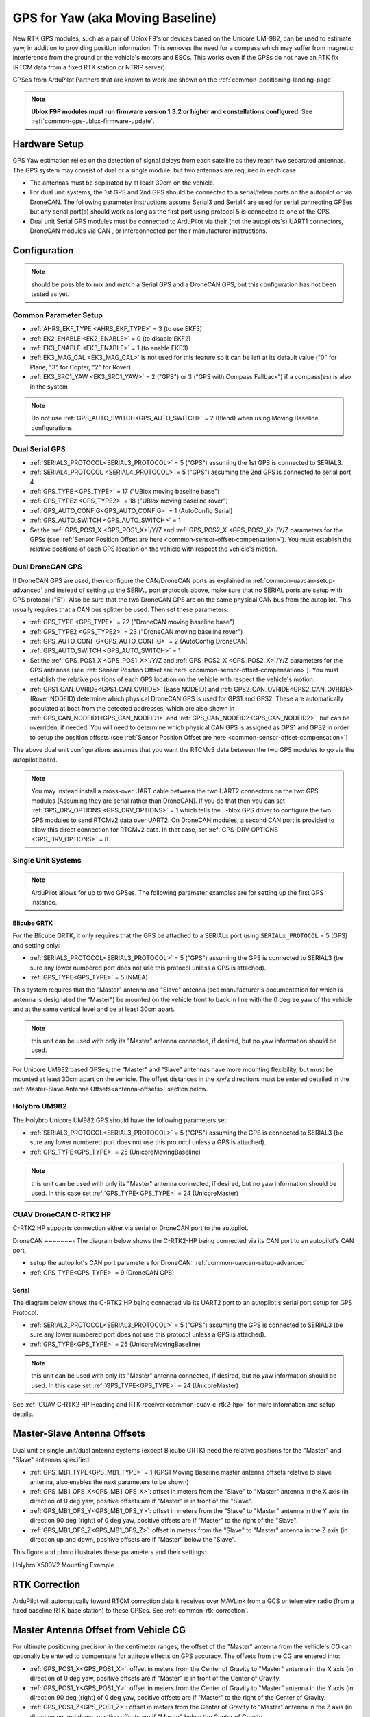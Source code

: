 .. _common-gps-for-yaw:

=================================
GPS for Yaw (aka Moving Baseline)
=================================

New RTK GPS modules, such as a pair of Ublox F9's or devices based on the Unicore UM-982, can be used to estimate yaw, in addition to providing position information. This removes the need for a compass which may suffer from magnetic interference from the ground or the vehicle's motors and ESCs.  This works even if the
GPSs do not have an RTK fix (RTCM data from a fixed RTK station or NTRIP server).

GPSes from ArduPilot Partners that are known to work are shown on the :ref:`common-positioning-landing-page`

.. note::

 **Ublox F9P modules must run firmware version 1.3.2 or higher and constellations configured**. See :ref:`common-gps-ublox-firmware-update`.


Hardware Setup
==============

GPS Yaw estimation relies on the detection of signal delays from each satellite as they reach two separated antennas. The GPS system may consist of dual or a single module, but two antennas are required in each case.

- The antennas must be separated by at least 30cm on the vehicle.
- For dual unit systems, the 1st GPS and 2nd GPS should be connected to a serial/telem ports on the
  autopilot or via DroneCAN.  The following parameter instructions assume Serial3 and Serial4 are used for serial connecting GPSes but any serial port(s) should work as long as the first port using protocol 5 is connected to one of the GPS.
- Dual unit Serial GPS modules must be connected to ArduPilot via their (not the autopilots's) UART1 connectors, DroneCAN modules via CAN , or interconnected per their manufacturer instructions.

Configuration
=============

.. note:: should be possible to mix and match a Serial GPS and a DroneCAN GPS, but this configuration has not been tested as yet.

Common Parameter Setup
----------------------

- :ref:`AHRS_EKF_TYPE <AHRS_EKF_TYPE>` = 3 (to use EKF3)
- :ref:`EK2_ENABLE <EK2_ENABLE>` = 0 (to disable EKF2)
- :ref:`EK3_ENABLE <EK3_ENABLE>` = 1 (to enable EKF3)
- :ref:`EK3_MAG_CAL <EK3_MAG_CAL>` is not used for this feature so it can be left at its default value ("0" for Plane, "3" for Copter, "2" for Rover)
- :ref:`EK3_SRC1_YAW <EK3_SRC1_YAW>` = 2 ("GPS") or 3 ("GPS with Compass Fallback") if a compass(es) is also in the system

.. note:: Do not use :ref:`GPS_AUTO_SWITCH<GPS_AUTO_SWITCH>` = 2 (Blend) when using Moving Baseline configurations.

Dual Serial GPS
---------------

- :ref:`SERIAL3_PROTOCOL<SERIAL3_PROTOCOL>` = 5 ("GPS") assuming the 1st GPS is connected to SERIAL3.
- :ref:`SERIAL4_PROTOCOL <SERIAL4_PROTOCOL>` = 5 ("GPS") assuming the 2nd GPS is connected to serial port 4
- :ref:`GPS_TYPE <GPS_TYPE>` = 17 ("UBlox moving baseline base") 
- :ref:`GPS_TYPE2 <GPS_TYPE2>` = 18 ("UBlox moving baseline rover")
- :ref:`GPS_AUTO_CONFIG<GPS_AUTO_CONFIG>` = 1 (AutoConfig Serial)
- :ref:`GPS_AUTO_SWITCH <GPS_AUTO_SWITCH>` = 1
- Set the :ref:`GPS_POS1_X <GPS_POS1_X>`/Y/Z and :ref:`GPS_POS2_X <GPS_POS2_X>`/Y/Z parameters for the GPSs (see :ref:`Sensor Position Offset are here <common-sensor-offset-compensation>`). You must establish the relative positions of each GPS location on the vehicle with respect the vehicle's motion.


Dual DroneCAN GPS
-----------------

If DroneCAN GPS are used, then configure the CAN/DroneCAN ports as explained in :ref:`common-uavcan-setup-advanced` and instead of setting up the SERIAL port protocols above, make sure that no SERIAL ports are setup with GPS protocol ("5"). Also be sure that the two DroneCAN GPS are on the same physical CAN bus from the autopilot. This usually requires that a CAN bus splitter be used. Then set these parameters:

- :ref:`GPS_TYPE <GPS_TYPE>` = 22 ("DroneCAN moving baseline base")
- :ref:`GPS_TYPE2 <GPS_TYPE2>` = 23 ("DroneCAN moving baseline rover")
- :ref:`GPS_AUTO_CONFIG<GPS_AUTO_CONFIG>` = 2 (AutoConfig DroneCAN)
- :ref:`GPS_AUTO_SWITCH <GPS_AUTO_SWITCH>` = 1
- Set the :ref:`GPS_POS1_X <GPS_POS1_X>`/Y/Z and :ref:`GPS_POS2_X <GPS_POS2_X>`/Y/Z parameters for the GPS antennas (see :ref:`Sensor Position Offset are here <common-sensor-offset-compensation>`). You must establish the relative positions of each GPS location on the vehicle with respect the vehicle's motion.
- :ref:`GPS1_CAN_OVRIDE<GPS1_CAN_OVRIDE>` (Base NODEID) and :ref:`GPS2_CAN_OVRIDE<GPS2_CAN_OVRIDE>` (Rover NODEID) determine which physical DroneCAN GPS is used for GPS1 and GPS2. These are automatically populated at boot from the detected addresses, which are also shown in :ref:`GPS_CAN_NODEID1<GPS_CAN_NODEID1>` and :ref:`GPS_CAN_NODEID2<GPS_CAN_NODEID2>`, but can be overriden, if needed. You will need to determine which physical CAN GPS is assigned as GPS1 and GPS2 in order to setup the position offsets (see :ref:`Sensor Position Offset are here <common-sensor-offset-compensation>`)

The above dual unit configurations assumes that you want the RTCMv3 data between
the two GPS modules to go via the autopilot board.

.. note:: You may instead install a cross-over UART cable between the two UART2 connectors on the two GPS modules (Assuming they are serial rather than DroneCAN). If you do that then you can set :ref:`GPS_DRV_OPTIONS <GPS_DRV_OPTIONS>` = 1 which tells the u-blox GPS driver to configure the two GPS modules to send RTCMv2 data over UART2. On DroneCAN modules, a second CAN port is provided to allow this direct connection for RTCMv2 data. In that case, set :ref:`GPS_DRV_OPTIONS <GPS_DRV_OPTIONS>` = 8.


Single Unit Systems
-------------------

.. note:: ArduPilot allows for up to two GPSes. The following parameter examples are for setting up the first GPS instance.

Blicube GRTK
~~~~~~~~~~~~
For the Blicube GRTK, it only requires that the GPS be attached to a SERIALx port using ``SERIALx_PROTOCOL`` = 5 (GPS) and setting only:

- :ref:`SERIAL3_PROTOCOL<SERIAL3_PROTOCOL>` = 5 ("GPS") assuming the GPS is connected to SERIAL3 (be sure any lower numbered port does not use this protocol unless a GPS is attached).
- :ref:`GPS_TYPE<GPS_TYPE>` = 5 (NMEA)

This system requires that the "Master" antenna and "Slave" antenna (see manufacturer's documentation for which is antenna is designated the "Master") be mounted on the vehicle front to back in line with the 0 degree yaw of the vehicle and at the same vertical level and be at least 30cm apart.

.. note:: this unit can be used with only its "Master" antenna connected, if desired, but no yaw information should be used.

For Unicore UM982 based GPSes, the "Master" and "Slave" antennas have more mounting flexibility, but must be mounted at least 30cm apart on the vehicle. The offset distances in the x/y/z directions must be entered detailed in the :ref:`Master-Slave Antenna Offsets<antenna-offsets>` section below.

Holybro UM982
-------------
The Holybro Unicore UM982 GPS should have the following parameters set:

- :ref:`SERIAL3_PROTOCOL<SERIAL3_PROTOCOL>` = 5 ("GPS") assuming the GPS is connected to SERIAL3 (be sure any lower numbered port does not use this protocol unless a GPS is attached).
- :ref:`GPS_TYPE<GPS_TYPE>` = 25 (UnicoreMovingBaseline)

.. note:: this unit can be used with only its "Master" antenna connected, if desired, but no yaw information should be used. In this case set :ref:`GPS_TYPE<GPS_TYPE>` = 24 (UnicoreMaster)

CUAV DroneCAN C-RTK2 HP
-----------------------

C-RTK2 HP supports connection either via serial or DroneCAN port to the autopilot.

DroneCAN
~~~~~~~-
The diagram below shows the C-RTK2-HP being connected via its CAN port to an autopilot's CAN port.

- setup the autopilot's CAN port parameters for DroneCAN: :ref:`common-uavcan-setup-advanced`
- :ref:`GPS_TYPE<GPS_TYPE>` = 9 (DroneCAN GPS)

.. image:: ../../../images/c-rtk2-hp/c-rtk2-hp-connection-en.jpg
	:target: ../images/c-rtk2-hp/c-rtk2-hp-connection-en.jpg

Serial
~~~~~~
The diagram below shows the C-RTK2 HP being connected via its UART2 port to an autopilot's serial port setup for GPS Protocol.

.. image:: ../../../images/c-rtk2-hp/c-rtk2-hp-connection-en2.jpg
	:target: ../images/c-rtk2-hp/c-rtk2-hp-connection-en2.jpg

- :ref:`SERIAL3_PROTOCOL<SERIAL3_PROTOCOL>` = 5 ("GPS") assuming the GPS is connected to SERIAL3 (be sure any lower numbered port does not use this protocol unless a GPS is attached).
- :ref:`GPS_TYPE<GPS_TYPE>` = 25 (UnicoreMovingBaseline)

.. note:: this unit can be used with only its "Master" antenna connected, if desired, but no yaw information should be used. In this case set :ref:`GPS_TYPE<GPS_TYPE>` = 24 (UnicoreMaster)

See :ref:`CUAV C-RTK2 HP  Heading and RTK receiver<common-cuav-c-rtk2-hp>` for more information and setup details.

.. _antenna-offsets:

Master-Slave Antenna Offsets
============================

Dual unit or single unit/dual antenna systems (except Blicube GRTK) need the relative positions for the "Master" and "Slave" antennas specified:

- :ref:`GPS_MB1_TYPE<GPS_MB1_TYPE>` = 1 (GPS1 Moving Baseline master antenna offsets relative to slave antenna, also enables the next parameters to be shown)
- :ref:`GPS_MB1_OFS_X<GPS_MB1_OFS_X>`: offset in meters from the "Slave" to "Master" antenna in the X axis (in direction of 0 deg yaw, positive offsets are if "Master" is in front of the "Slave".
- :ref:`GPS_MB1_OFS_Y<GPS_MB1_OFS_Y>`: offset in meters from the "Slave" to "Master" antenna in the Y axis (in direction 90 deg (right) of 0 deg yaw, positive offsets are if "Master" to the right of the "Slave".
- :ref:`GPS_MB1_OFS_Z<GPS_MB1_OFS_Z>`: offset in meters from the "Slave" to "Master" antenna in the Z axis (in direction up and down, positive offsets are if "Master" below the "Slave".

This figure and photo illustrates these parameters and their settings:

.. image:: ../../../images/UnicoreMovingBaselineOffsets.png
    :target: ../../_images/UnicoreMovingBaselineOffsets.png


.. image:: ../../../images/X-500V2_MovingBaseline.png
    :target: ../../_images/X-500V2_MovingBaseline

Holybro X500V2 Mounting Example

RTK Correction
==============

ArduPilot will automatically foward RTCM correction data it receives over MAVLink from a GCS or telemetry radio (from a fixed baseline RTK base station) to these GPSes. See :ref:`common-rtk-correction`.

Master Antenna Offset from Vehicle CG
=====================================

For ultimate positioning precision in the centimeter ranges, the offset of the "Master" antenna from the vehicle's CG can optionally be entered to compensate for attitude effects on GPS accuracy. The offsets from the CG are entered into:

- :ref:`GPS_POS1_X<GPS_POS1_X>`: offset in meters from the Center of Gravity to "Master" antenna in the X axis (in direction of 0 deg yaw, positive offsets are if "Master" is in front of the Center of Gravity.
- :ref:`GPS_POS1_Y<GPS_POS1_Y>`: offset in meters from the Center of Gravity to "Master" antenna in the Y axis (in direction 90 deg (right) of 0 deg yaw, positive offsets are if "Master" to the right of the Center of Gravity.
- :ref:`GPS_POS1_Z<GPS_POS1_Z>`: offset in meters from the Center of Gravity to "Master" antenna in the Z axis (in direction up and down, positive offsets are if "Master" below the Center of Gravity.

This figure and photo illustrates these parameters and their settings:

.. image:: ../../../images/magoffsets.png
    :target: ../../_images/magoffsets.png


Testing
=======

In a location with good GPS reception point the vehicle at a landmark
some distance away and then check the heading on the ground station
matches.  Rotate the vehicle and ensure the heading on the ground
station updates correctly.

If the heading is reversed, then the GPS_POS_xxx parameters have probably been set incorrectly.

Note that it can take some time for the two GPS modules to get a
sufficiently good fix for yaw to work. The ArduPilot GPS driver
validates that the fix is good enough in several ways:

 - that the rover GPS module is in fix type 6 (fixed RTK)
 - that the reported distance between the two modules matches the
   distance given by the GPS position parameters within 20%
 - that the reported heights of the two GPS modules match the attitude
   of the vehicles is within 20% of the distance between the two GPS
   modules

Video Demo
----------

.. youtube:: NjaIKyrInpg


Using Moving Baseline Yaw to Reject Magnetic Disturbances
---------------------------------------------------------

.. youtube:: MmnfHUYLTeQ



